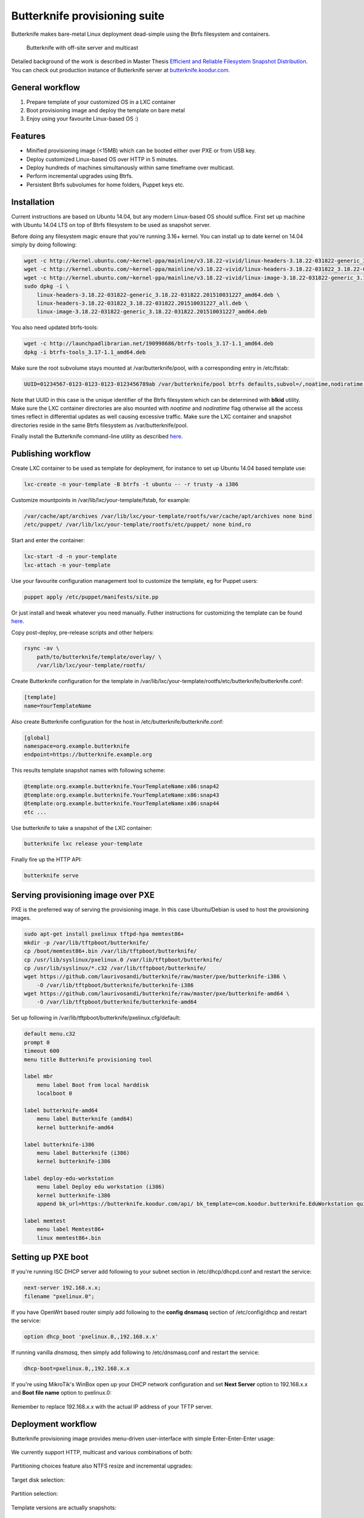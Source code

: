 Butterknife provisioning suite
==============================

Butterknife makes bare-metal Linux deployment dead-simple using the Btrfs
filesystem and containers.

.. figure:: doc/img/butterknife-usecase-tee.png

    Butterknife with off-site server and multicast

Detailed background of the work is described in
Master Thesis
`Efficient and Reliable Filesystem Snapshot Distribution
<https://owncloud.koodur.com/index.php/s/5KOgVze9X2cOUkD>`_.
You can check out production instance of Butterknife server at
`butterknife.koodur.com <https://butterknife.koodur.com/>`_.
 
General workflow
----------------

1. Prepare template of your customized OS in a LXC container
2. Boot provisioning image and deploy the template on bare metal
3. Enjoy using your favourite Linux-based OS :)


Features
--------

* Minified provisioning image (<15MB) which can be booted either over PXE or from USB key.
* Deploy customized Linux-based OS over HTTP in 5 minutes.
* Deploy hundreds of machines simultanously within same timeframe over multicast.
* Perform incremental upgrades using Btrfs.
* Persistent Btrfs subvolumes for home folders, Puppet keys etc.

Installation
------------

Current instructions are based on Ubuntu 14.04, but any modern Linux-based
OS should suffice.
First set up machine with Ubuntu 14.04 LTS on top of Btrfs filesystem to
be used as snapshot server.

Before doing any filesystem magic ensure that you're running 3.16+ kernel.
You can install up to date kernel on 14.04 simply by doing following:

.. code:: bash

    wget -c http://kernel.ubuntu.com/~kernel-ppa/mainline/v3.18.22-vivid/linux-headers-3.18.22-031822-generic_3.18.22-031822.201510031227_amd64.deb
    wget -c http://kernel.ubuntu.com/~kernel-ppa/mainline/v3.18.22-vivid/linux-headers-3.18.22-031822_3.18.22-031822.201510031227_all.deb
    wget -c http://kernel.ubuntu.com/~kernel-ppa/mainline/v3.18.22-vivid/linux-image-3.18.22-031822-generic_3.18.22-031822.201510031227_amd64.deb
    sudo dpkg -i \
        linux-headers-3.18.22-031822-generic_3.18.22-031822.201510031227_amd64.deb \
        linux-headers-3.18.22-031822_3.18.22-031822.201510031227_all.deb \
        linux-image-3.18.22-031822-generic_3.18.22-031822.201510031227_amd64.deb

You also need updated btrfs-tools:

.. code:: bash

    wget -c http://launchpadlibrarian.net/190998686/btrfs-tools_3.17-1.1_amd64.deb
    dpkg -i btrfs-tools_3.17-1.1_amd64.deb
    
Make sure the root subvolume stays mounted at /var/butterknife/pool,
with a corresponding entry in /etc/fstab:

.. code::

    UUID=01234567-0123-0123-0123-0123456789ab /var/butterknife/pool btrfs defaults,subvol=/,noatime,nodiratime 0 2

Note that UUID in this case is the unique identifier of the Btrfs filesystem
which can be determined with **blkid** utility.
Make sure the LXC container directories are also mounted with *noatime*
and *nodiratime* flag otherwise all the access times reflect in differential
updates as well causing excessive traffic.
Make sure the LXC container and snapshot directories
reside in the same Btrfs filesystem as 
/var/butterknife/pool.

Finally install the Butterknife command-line utility
as described `here <host/>`_.


Publishing workflow
-------------------

Create LXC container to be used as template for deployment, for instance to 
set up Ubuntu 14.04 based template use:

.. code:: bash

    lxc-create -n your-template -B btrfs -t ubuntu -- -r trusty -a i386
    
Customize mountpoints in /var/lib/lxc/your-template/fstab, for example:

.. code::

    /var/cache/apt/archives /var/lib/lxc/your-template/rootfs/var/cache/apt/archives none bind
    /etc/puppet/ /var/lib/lxc/your-template/rootfs/etc/puppet/ none bind,ro

Start and enter the container:

.. code:: bash

    lxc-start -d -n your-template
    lxc-attach -n your-template

Use your favourite configuration management tool to customize the template,
eg for Puppet users:

.. code:: bash

    puppet apply /etc/puppet/manifests/site.pp

Or just install and tweak whatever you need manually.
Futher instructions for customizing the template can be found `here <template/>`_.

Copy post-deploy, pre-release scripts and other helpers:

.. code:: bash

    rsync -av \
        path/to/butterknife/template/overlay/ \
        /var/lib/lxc/your-template/rootfs/
        
Create Butterknife configuration for the template in
/var/lib/lxc/your-template/rootfs/etc/butterknife/butterknife.conf:

.. code:: ini

    [template]
    name=YourTemplateName

Also create Butterknife configuration for the host in 
/etc/butterknife/butterknife.conf:

.. code:: ini

    [global]
    namespace=org.example.butterknife
    endpoint=https://butterknife.example.org
    
This results template snapshot names with following scheme:

.. code::

    @template:org.example.butterknife.YourTemplateName:x86:snap42
    @template:org.example.butterknife.YourTemplateName:x86:snap43
    @template:org.example.butterknife.YourTemplateName:x86:snap44
    etc ...

Use butterknife to take a snapshot of the LXC container:

.. code:: bash

    butterknife lxc release your-template
    
Finally fire up the HTTP API:

.. code:: bash

    butterknife serve


Serving provisioning image over PXE
-----------------------------------

PXE is the preferred way of serving the provisioning image.
In this case Ubuntu/Debian is used to host the provisioning images.

.. code:: bash

    sudo apt-get install pxelinux tftpd-hpa memtest86+
    mkdir -p /var/lib/tftpboot/butterknife/
    cp /boot/memtest86+.bin /var/lib/tftpboot/butterknife/
    cp /usr/lib/syslinux/pxelinux.0 /var/lib/tftpboot/butterknife/
    cp /usr/lib/syslinux/*.c32 /var/lib/tftpboot/butterknife/
    wget https://github.com/laurivosandi/butterknife/raw/master/pxe/butterknife-i386 \
        -O /var/lib/tftpboot/butterknife/butterknife-i386
    wget https://github.com/laurivosandi/butterknife/raw/master/pxe/butterknife-amd64 \
        -O /var/lib/tftpboot/butterknife/butterknife-amd64

Set up following in /var/lib/tftpboot/butterknife/pxelinux.cfg/default:

.. code::

    default menu.c32
    prompt 0
    timeout 600
    menu title Butterknife provisioning tool

    label mbr
        menu label Boot from local harddisk
        localboot 0

    label butterknife-amd64
        menu label Butterknife (amd64)
        kernel butterknife-amd64

    label butterknife-i386
        menu label Butterknife (i386)
        kernel butterknife-i386

    label deploy-edu-workstation
        menu label Deploy edu workstation (i386)
        kernel butterknife-i386
        append bk_url=https://butterknife.koodur.com/api/ bk_template=com.koodur.butterknife.EduWorkstation quiet

    label memtest
        menu label Memtest86+
        linux memtest86+.bin


Setting up PXE boot
-------------------

If you're running ISC DHCP server add following to your subnet section
in /etc/dhcp/dhcpd.conf and restart the service:

.. code::

    next-server 192.168.x.x;
    filename "pxelinux.0";

If you have OpenWrt based router simply add following to 
the **config dnsmasq** section of /etc/config/dhcp and restart
the service:

.. code::

    option dhcp_boot 'pxelinux.0,,192.168.x.x'

If running vanilla *dnsmasq*, then simply add following to /etc/dnsmasq.conf
and restart the service:

.. code::

    dhcp-boot=pxelinux.0,,192.168.x.x
 
If you're using MikroTik's WinBox open up your DHCP network configuration and
set **Next Server** option to 192.168.x.x and **Boot file name** option to 
pxelinux.0:

.. figure:: doc/img/mikrotik-pxe-boot.png

Remember to replace 192.168.x.x with the actual IP address of your TFTP server.

 
Deployment workflow
-------------------

Butterknife provisioning image provides menu-driven user-interface
with simple Enter-Enter-Enter usage:

.. figure:: doc/img/butterknife-main-screen.png
    
We currently support HTTP, multicast and various combinations of both:
    
.. figure:: doc/img/butterknife-transfer-method.png

Partitioning choices feature also NTFS resize and incremental upgrades:

.. figure:: doc/img/butterknife-partitioning-method.png
    
Target disk selection:

.. figure:: http://lauri.vosandi.com/cache/c8683a45f56cc88895646b7090b021af.png
    
Partition selection:
    
.. figure:: http://lauri.vosandi.com/cache/c348448d183ea384b30bbdd4e590cab4.png
    
Template versions are actually snapshots:
    
.. figure:: doc/img/butterknife-select-version.png

These steps should be enough to deploy a Linux-based OS in no time.
You can follow instructions `here <provision/>`_ to assemble the
provisioning image from scratch.

Recovery console
----------------

In case you need to recover already deployed instance or delete old
templates pick Advanced Options from main menu which brings up following:

.. figure:: doc/img/butterknife-advanced-options.png

All instances can be easily entered via instance maintenance entry:

.. figure:: doc/img/butterknife-instance-list.png


Contact
-------

Feel free to join the `#butterknife channel at Freenode IRC
<https://webchat.freenode.net/?channels=butterknife&nick=butterknife-user>`_ or
to open issue `here at GitHub <http://github.com/laurivosandi/butterknife/issues/>`_.
